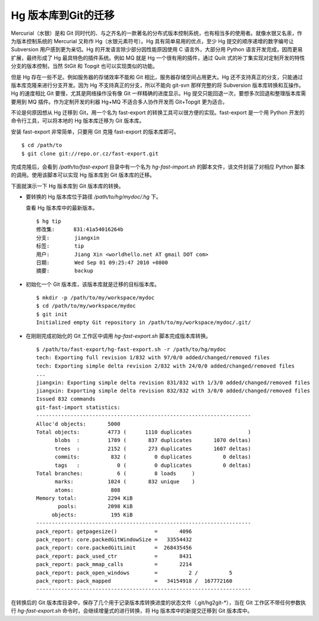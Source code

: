 Hg 版本库到Git的迁移
=====================

Mercurial（水银）是和 Git 同时代的、与之齐名的一款著名的分布式版本控制系统，也有相当多的使用者。就像水银又名汞，作为版本控制系统的 Mercurial 又称作 Hg（水银元素符号）。Hg 具有简单易用的优点，至少 Hg 提交的顺序递增的数字编号让 Subversion 用户感到更为亲切。Hg 的开发语言除少部分因性能原因使用 C 语言外，大部分用 Python 语言开发完成，因而更易扩展，最终形成了 Hg 最具特色的插件系统。例如 MQ 就是 Hg 一个很有用的插件，通过 Quilt 式的补丁集实现对定制开发的特性分支的版本控制，当然 StGit 和 Topgit 也可以实现类似的功能。

但是 Hg 存在一些不足。例如服务器的存储效率不能和 Git 相比，服务器存储空间占用更大。Hg 还不支持真正的分支，只能通过版本库克隆来进行分支开发。因为 Hg 不支持真正的分支，所以不能向 git-svn 那样完整的将 Subversion 版本库转换和互操作。Hg 的速度相比 Git 要慢，尤其是网络操作没有像 Git 一样精确的进度显示。Hg 提交只能回退一次，要想多次回退和整理版本库需要用到 MQ 插件。作为定制开发的利器 Hg+MQ 不适合多人协作开发而 Git+Topgit 更为适合。

不论是何原因想从 Hg 迁移到 Git，用一个名为 fast-export 的转换工具可以很方便的实现。fast-export 是一个用 Python 开发的命令行工具，可以将本地的 Hg 版本库迁移为 Git 版本库。

安装 fast-export 非常简单，只要用 Git 克隆 fast-export 的版本库即可。

::

  $ cd /path/to
  $ git clone git://repo.or.cz/fast-export.git

完成克隆后，会看到 `/path/to/fast-export` 目录中有一个名为 `hg-fast-import.sh` 的脚本文件，该文件封装了对相应 Python 脚本的调用。使用该脚本可以实现 Hg 版本库到 Git 版本库的迁移。

下面就演示一下 Hg 版本库到 Git 版本库的转换。

* 要转换的 Hg 版本库位于路径 `/path/to/hg/mydoc/.hg` 下。

  查看 Hg 版本库中的最新版本。

  ::

    $ hg tip
    修改集:      831:41a54016264b
    分支:        jiangxin
    标签:        tip
    用户:        Jiang Xin <worldhello.net AT gmail DOT com>
    日期:        Wed Sep 01 09:25:47 2010 +0800
    摘要:        backup

* 初始化一个 Git 版本库，该版本库就是迁移的目标版本库。

  ::

    $ mkdir -p /path/to/my/workspace/mydoc
    $ cd /path/to/my/workspace/mydoc
    $ git init
    Initialized empty Git repository in /path/to/my/workspace/mydoc/.git/

* 在刚刚完成初始化的 Git 工作区中调用 `hg-fast-export.sh` 脚本完成版本库转换。

  ::

    $ /path/to/fast-export/hg-fast-export.sh -r /path/to/hg/mydoc
    tech: Exporting full revision 1/832 with 97/0/0 added/changed/removed files
    tech: Exporting simple delta revision 2/832 with 24/0/0 added/changed/removed files
    ...
    jiangxin: Exporting simple delta revision 831/832 with 1/3/0 added/changed/removed files
    jiangxin: Exporting simple delta revision 832/832 with 3/0/0 added/changed/removed files
    Issued 832 commands
    git-fast-import statistics:
    ---------------------------------------------------------------------
    Alloc'd objects:       5000
    Total objects:         4773 (      1110 duplicates                  )
          blobs  :         1789 (       837 duplicates       1070 deltas)
          trees  :         2152 (       273 duplicates       1607 deltas)
          commits:          832 (         0 duplicates          0 deltas)
          tags   :            0 (         0 duplicates          0 deltas)
    Total branches:           6 (         8 loads     )
          marks:           1024 (       832 unique    )
          atoms:            808
    Memory total:          2294 KiB
           pools:          2098 KiB
         objects:           195 KiB
    ---------------------------------------------------------------------
    pack_report: getpagesize()            =       4096
    pack_report: core.packedGitWindowSize =   33554432
    pack_report: core.packedGitLimit      =  268435456
    pack_report: pack_used_ctr            =       8431
    pack_report: pack_mmap_calls          =       2214
    pack_report: pack_open_windows        =          2 /          5
    pack_report: pack_mapped              =   34154918 /  167772160
    ---------------------------------------------------------------------

在转换后的 Git 版本库目录中，保存了几个用于记录版本库转换进度的状态文件（.git/hg2git-\*），当在 Git 工作区不带任何参数执行 `hg-fast-export.sh` 命令时，会继续增量式的进行转换，将 Hg 版本库中的新提交迁移到 Git 版本库中。
